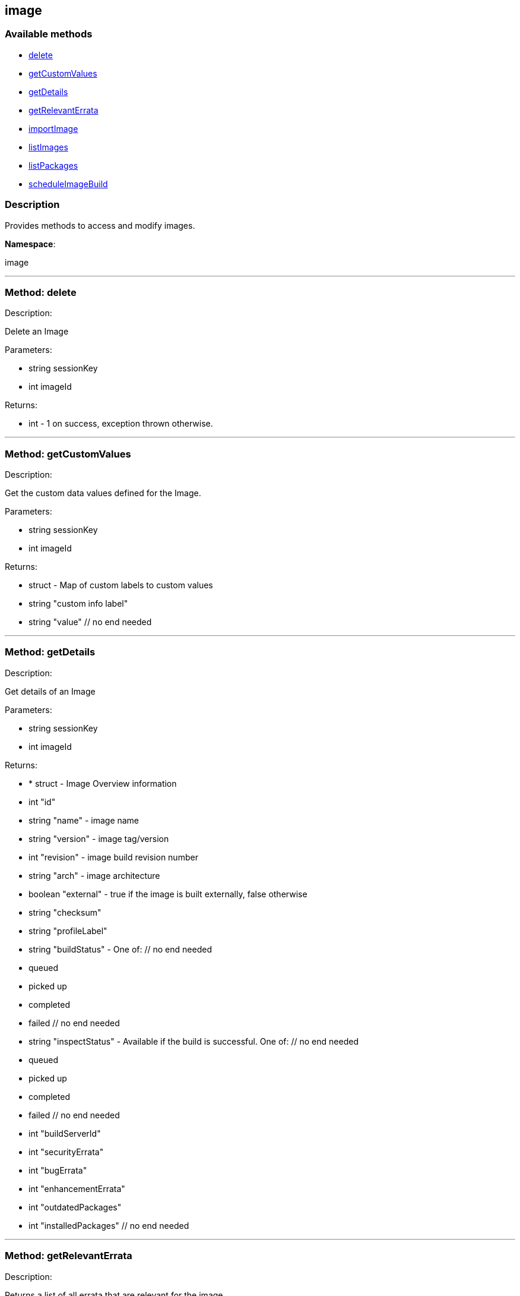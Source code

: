 


[#image]
== image


=== Available methods

* <<image-delete,delete>>
* <<image-getCustomValues,getCustomValues>>
* <<image-getDetails,getDetails>>
* <<image-getRelevantErrata,getRelevantErrata>>
* <<image-importImage,importImage>>
* <<image-listImages,listImages>>
* <<image-listPackages,listPackages>>
* <<image-scheduleImageBuild,scheduleImageBuild>>

=== Description

Provides methods to access and modify images.

*Namespace*:

image

'''


[#image-delete]
=== Method: delete 

Description:

Delete an Image




Parameters:

* [.string]#string#  sessionKey
 
* [.int]#int#  imageId
 

Returns:

* [.int]#int#  - 1 on success, exception thrown otherwise.
 


'''


[#image-getCustomValues]
=== Method: getCustomValues 

Description:

Get the custom data values defined for the Image.




Parameters:

* [.string]#string#  sessionKey
 
* [.int]#int#  imageId
 

Returns:

* [.struct]#struct#  - Map of custom labels to custom values
      * [.string]#string#  "custom info label"
      * [.string]#string#  "value"
    // no end needed
 


'''


[#image-getDetails]
=== Method: getDetails 

Description:

Get details of an Image




Parameters:

* [.string]#string#  sessionKey
 
* [.int]#int#  imageId
 

Returns:

* * [.struct]#struct#  - Image Overview information
   * [.int]#int#  "id"
   * [.string]#string#  "name" - image name
   * [.string]#string#  "version" - image tag/version
   * [.int]#int#  "revision" - image build revision number
   * [.string]#string#  "arch" - image architecture
   * [.boolean]#boolean#  "external" - true if the image is built externally,
          false otherwise
   * [.string]#string#  "checksum"
   * [.string]#string#  "profileLabel"
   * [.string]#string#  "buildStatus" - One of:
            // no end needed
              * queued
              * picked up
              * completed
              * failed
            // no end needed
   * [.string]#string#  "inspectStatus" - Available if the build is successful. One of:
            // no end needed
              * queued
              * picked up
              * completed
              * failed
            // no end needed
   * [.int]#int#  "buildServerId"
   * [.int]#int#  "securityErrata"
   * [.int]#int#  "bugErrata"
   * [.int]#int#  "enhancementErrata"
   * [.int]#int#  "outdatedPackages"
   * [.int]#int#  "installedPackages"
 // no end needed
  
 


'''


[#image-getRelevantErrata]
=== Method: getRelevantErrata 

Description:

Returns a list of all errata that are relevant for the image




Parameters:

* [.string]#string#  sessionKey
 
* [.int]#int#  imageId
 

Returns:

* [.array]#array# :
          * [.struct]#struct#  - errata
          * [.int]#int#  "id" - Errata ID.
          * [.string]#string#  "date" - Date erratum was created.
          * [.string]#string#  "update_date" - Date erratum was updated.
          * [.string]#string#  "advisory_synopsis" - Summary of the erratum.
          * [.string]#string#  "advisory_type" - Type label such as Security, Bug Fix
          * [.string]#string#  "advisory_name" - Name such as RHSA, etc
      // no end needed
 
      // no end needed
 


'''


[#image-importImage]
=== Method: importImage 

Description:

Import an image and schedule an inspect afterwards




Parameters:

* [.string]#string#  sessionKey
 
* [.string]#string#  name - image name as specified in the
 store
 
* [.string]#string#  version - version to import or empty
 
* [.int]#int#  buildHostId - system ID of the build
 host
 
* [.string]#string#  storeLabel
 
* [.string]#string#  activationKey - activation key to get
 the channel data from
 
* [.dateTime.iso8601]#dateTime.iso8601#  earliestOccurrence - earliest
 the following inspect can run
 

Returns:

* int - ID of the inspect action created 
 


'''


[#image-listImages]
=== Method: listImages 

Description:

List available Images




Parameters:

* [.string]#string#  sessionKey
 

Returns:

* [.array]#array# :
 * [.struct]#struct#  - Image information
   * [.int]#int#  "id"
   * [.string]#string#  "name" - image name
   * [.string]#string#  "version" - image tag/version
   * [.int]#int#  "revision" - image build revision number
   * [.string]#string#  "arch" - image architecture
   * [.boolean]#boolean#  "external" - true if the image is built externally,
          false otherwise
   * [.string]#string#  "storeLabel"
   * [.string]#string#  "checksum"
 // no end needed
  // no end needed
 


'''


[#image-listPackages]
=== Method: listPackages 

Description:

List the installed packages on the given image.




Parameters:

* [.string]#string#  sessionKey
 
* [.int]#int#  imageId
 

Returns:

* [.array]#array# :
          * [.struct]#struct#  - package
                 * [.string]#string#  "name"
                 * [.string]#string#  "version"
                 * [.string]#string#  "release"
                 * [.string]#string#  "epoch"
                 * [.string]#string#  "arch"
          // no end needed
      // no end needed
 


'''


[#image-scheduleImageBuild]
=== Method: scheduleImageBuild 

Description:

Schedule an image build




Parameters:

* [.string]#string#  sessionKey
 
* [.string]#string#  profileLabel
 
* [.string]#string#  version - version to build or empty
 
* [.int]#int#  buildHostId - system id of the build host
 
* [.dateTime.iso8601]#dateTime.iso8601#  earliestOccurrence - earliest the build can run.
 

Returns:

* int - ID of the build action created. 
 


'''

